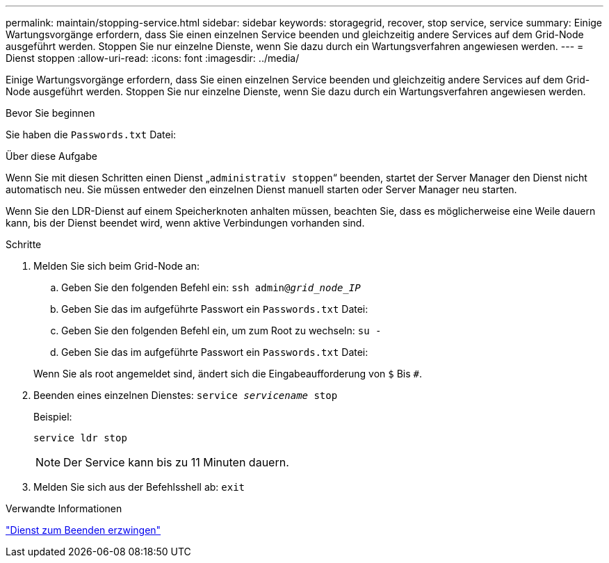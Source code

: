 ---
permalink: maintain/stopping-service.html 
sidebar: sidebar 
keywords: storagegrid, recover, stop service, service 
summary: Einige Wartungsvorgänge erfordern, dass Sie einen einzelnen Service beenden und gleichzeitig andere Services auf dem Grid-Node ausgeführt werden. Stoppen Sie nur einzelne Dienste, wenn Sie dazu durch ein Wartungsverfahren angewiesen werden. 
---
= Dienst stoppen
:allow-uri-read: 
:icons: font
:imagesdir: ../media/


[role="lead"]
Einige Wartungsvorgänge erfordern, dass Sie einen einzelnen Service beenden und gleichzeitig andere Services auf dem Grid-Node ausgeführt werden. Stoppen Sie nur einzelne Dienste, wenn Sie dazu durch ein Wartungsverfahren angewiesen werden.

.Bevor Sie beginnen
Sie haben die `Passwords.txt` Datei:

.Über diese Aufgabe
Wenn Sie mit diesen Schritten einen Dienst „`administrativ stoppen`“ beenden, startet der Server Manager den Dienst nicht automatisch neu. Sie müssen entweder den einzelnen Dienst manuell starten oder Server Manager neu starten.

Wenn Sie den LDR-Dienst auf einem Speicherknoten anhalten müssen, beachten Sie, dass es möglicherweise eine Weile dauern kann, bis der Dienst beendet wird, wenn aktive Verbindungen vorhanden sind.

.Schritte
. Melden Sie sich beim Grid-Node an:
+
.. Geben Sie den folgenden Befehl ein: `ssh admin@_grid_node_IP_`
.. Geben Sie das im aufgeführte Passwort ein `Passwords.txt` Datei:
.. Geben Sie den folgenden Befehl ein, um zum Root zu wechseln: `su -`
.. Geben Sie das im aufgeführte Passwort ein `Passwords.txt` Datei:


+
Wenn Sie als root angemeldet sind, ändert sich die Eingabeaufforderung von `$` Bis `#`.

. Beenden eines einzelnen Dienstes: `service _servicename_ stop`
+
Beispiel:

+
[listing]
----
service ldr stop
----
+

NOTE: Der Service kann bis zu 11 Minuten dauern.

. Melden Sie sich aus der Befehlsshell ab: `exit`


.Verwandte Informationen
link:forcing-service-to-terminate.html["Dienst zum Beenden erzwingen"]
